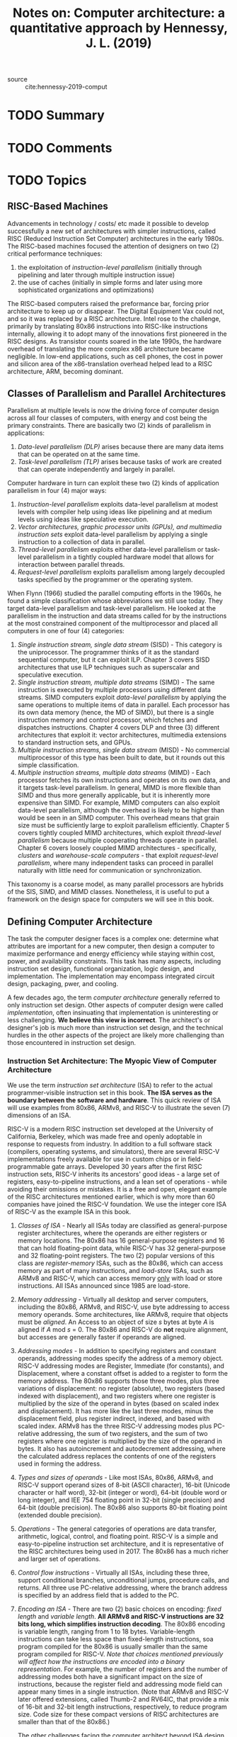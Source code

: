 #+TITLE: Notes on: Computer architecture: a quantitative approach by Hennessy, J. L. (2019)
#+Time-stamp: <2021-05-26 11:01:47 boxx>

- source :: cite:hennessy-2019-comput

* TODO Summary

* TODO Comments

* TODO Topics

** RISC-Based Machines

Advancements in technology / costs/ etc made it possible to develop successfully a new set of architectures with simpler instructions, called RISC (Reduced Instruction Set Computer) architectures in the early 1980s. The RISC-based machines focused the attention of designers on two (2) critical performance techniques:

  1. the exploitation of /instruction-level parallelism/ (initially through pipelining and later through multiple instruction issue)
  2. the use of caches (initially in simple forms and later using more sophisticated organizations and optimizations)

The RISC-based computers raised the preformance bar, forcing prior architecture to keep up or disappear. The Digital Equipment Vax could not, and so it was replaced by a RISC architecture. Intel rose to the challenge, primarily by translating 80x86 instructions into RISC-like instructions internally, allowing it to adopt many of the innovations first pioneered in the RISC designs. As transistor counts soared in the late 1990s, the hardware overhead of translating the more complex x86 architecture became negligible. In low-end applications, such as cell phones, the cost in power and silicon area of the x86-translation overhead helped lead to a RISC architecture, ARM, becoming dominant.

** Classes of Parallelism and Parallel Architectures

Parallelism at multiple levels is now the driving force of computer design across all four classes of computers, with energy and cost being the primary constraints. There are basically two (2) kinds of parallelism in applications:

  1. /Data-level parallelism (DLP)/ arises because there are many data items that can be operated on at the same time.
  2. /Task-level parallelism (TLP)/ arises because tasks of work are created that can operate independently and largely in parallel.

Computer hardware in turn can exploit these two (2) kinds of application parallelism in four (4) major ways:

  1. /Instruction-level parallelism/ exploits data-level parallelism at modest levels with compiler help using ideas like pipelining and at medium levels using ideas like speculative execution.
  2. /Vector architectures, graphic processor units (GPUs), and multimedia instruction sets/ exploit data-level parallelism by applying a single instruction to a collection of data in parallel.
  3. /Thread-level parallelism/ exploits either data-level parallelism or task-level parallelism in a tightly coupled hardware model that allows for interaction between parallel threads.
  4. /Request-level parallelism/ exploits parallelism among largely decoupled tasks specified by the programmer or the operating system.

When Flynn (1966) studied the parallel computing efforts in the 1960s, he found a simple classification whose abbreviations we still use today. They target data-level parallelism and task-level parallelism. He looked at the parallelism in the instruction and data streams called for by the instructions at the most constrained component of the multiprocessor and placed all computers in one of four (4) categories:

  1. /Single instruction stream, single data stream/ (SISD) - This category is the uniprocessor. The programmer thinks of it as the standard sequential computer, but it can exploit ILP. Chapter 3 covers SISD architectures that use ILP techniques such as superscalar and speculative execution.
  2. /Single instruction stream, multiple data streams/ (SIMD) - The same instruction is executed by multiple processors using different data streams. SIMD computers exploit /data-level parallelism/ by applying the same operations to multiple items of data in parallel. Each processor has its own data memory (hence, the MD of SIMD), but there is a single instruction memory and control processor, which fetches and dispatches instructions. Chapter 4 covers DLP and three (3) different architectures that exploit it: vector architectures, multimedia extensions to standard instruction sets, and GPUs.
  3. /Multiple instruction streams, single data stream/ (MISD) - No commercial multiprocessor of this type has been built to date, but it rounds out this simple classification.
  4. /Multiple instruction streams, multiple data streams/ (MIMD) - Each processor fetches its own instructions and operates on its own data, and it targets task-level parallelism. In general, MIMD is more flexible than SIMD and thus more generally applicable, but it is inherently more expensive than SIMD. For example, MIMD computers can also exploit data-level parallelism, although the overhead is likely to be higher than would be seen in an SIMD computer. This overhead means that grain size must be sufficiently large to exploit parallelism efficiently. Chapter 5 covers tightly coupled MIMD architectures, which exploit /thread-level parallelism/ because multiple cooperating threads operate in parallel. Chapter 6 covers loosely coupled MIMD architectures - specifically, /clusters/ and /warehouse-scale computers/ - that exploit /request-level parallelism/, where many independent tasks can proceed in parallel naturally with little need for communication or synchronization.

This taxonomy is a coarse model, as many parallel processors are hybrids of the SIS, SIMD, and MIMD classes. Nonetheless, it is useful to put a framework on the design space for computers we will see in this book.

** Defining Computer Architecture

The task the computer designer faces is a complex one: determine what attributes are important for a new computer, then design a computer to maximize performance and energy efficiency while staying within cost, power, and availability constraints. This task has many aspects, including instruction set design, functional organization, logic design, and implementation. The implementation may encompass integrated circuit design, packaging, pwer, and cooling.

A few decades ago, the term /computer architecture/ generally referred to only instruction set design. Other aspects of computer design were called /implementation/, often insinuating that implementation is uninteresting or less challenging. *We believe this view is incorrect*. The architect's or designer's job is much more than instruction set design, and the technical hurdles in the other aspects of the project are likely more challenging than those encountered in instruction set design.

*** Instruction Set Architecture: The Myopic View of Computer Architecture

We use the term /instruction set architecture/ (ISA) to refer to the actual programmer-visible instruction set in this book. *The ISA serves as the boundary between the software and hardware*. This quick review of ISA will use examples from 80x86, ARMv8, and RISC-V to illustrate the seven (7) dimensions of an ISA.

RISC-V is a modern RISC instruction set developed at the University of California, Berkeley, which was made free and openly adoptable in response to requests from industry. In addition to a full software stack (compilers, operating systems, and simulators), there are several RISC-V implementations freely available for use in custom chips or in field-programmable gate arrays. Developed 30 years after the first RISC instruction sets, RISC-V inherits its ancestors' good ideas - a large set of registers, easy-to-pipeline instructions, and a lean set of operations - while avoiding their omissions or mistakes. It is a free and open, elegant example of the RISC architectures mentioned earlier, which is why more than 60 companies have joined the RISC-V foundation. We use the integer core ISA of RISC-V as the example ISA in this book.

1. /Classes of ISA/ - Nearly all ISAs today are classified as general-purpose register architectures, where the operands are either registers or memory locations. The 80x86 has 16 general-purpose registers and 16 that can hold floating-point data, while RISC-V has 32 general-purpose and 32 floating-point registers. The two (2) popular versions of this class are /register-memory/ ISAs, such as the 80x86, which can access memory as part of many instructions, and /load-store/ ISAs, such as ARMv8 and RISC-V, which can access memory _only_ with load or store instructions. All ISAs announced since 1985 are load-store.
2. /Memory addressing/ - Virtually all desktop and server computers, including the 80x86, ARMv8, and RISC-V, use byte addressing to access memory operands. Some architectures, like ARMv8, require that objects must be /aligned/. An Access to an object of size /s/ bytes at byte /A/ is aligned if /A/ mod /s/ = 0. The 80x86 and RISC-V do *not* require alignment, but accesses are generally faster if operands are aligned.
3. /Addressing modes/ - In addition to specifying registers and constant operands, addressing modes specify the address of a memory object. RISC-V addressing modes are Register, Immediate (for constants), and Displacement, where a constant offset is added to a register to form the memory address. The 80x86 supports those three modes, plus three variations of displacement: no register (absolute), two registers (based indexed with displacement), and two registers where one register is multiplied by the size of the operand in bytes (based on scaled index and displacement). It has more like the last three modes, minus the displacement field, plus register indirect, indexed, and based with scaled index. ARMv8 has the three RISC-V addressing modes plus PC-relative addressing, the sum of two registers, and the sum of two registers where one register is multiplied by the size of the operand in bytes. It also has autoincrement and autodecrement addressing, where the calculated address replaces the contents of one of the registers used in forming the address.
4. /Types and sizes of operands/ - Like most ISAs, 80x86, ARMv8, and RISC-V support operand sizes of 8-bit (ASCII character), 16-bit (Unicode character or half word), 32-bit (integer or word), 64-bit (double word or long integer), and IEE 754 floating point in 32-bit (single precision) and 64-bit (double precision). The 80x86 also supports 80-bit floating point (extended double precision).
5. /Operations/ - The general categories of operations are data transfer, arithmetic, logical, control, and floating point. RISC-V is a simple and easy-to-pipeline instruction set architecture, and it is representative of the RISC architectures being used in 2017. The 80x86 has a much richer and larger set of operations.
6. /Control flow instructions/ - Virtually all ISAs, including these three, support conditional branches, unconditional jumps, procedure calls, and returns. All three use PC-relative addressing, where the branch address is specified by an address field that is added to the PC.
7. /Encoding an ISA/ - There are two (2) basic choices on encoding: /fixed length/ and /variable length/. *All ARMv8 and RISC-V instructions are 32 bits long, which simplifies instruction decoding*. The 80x86 encoding is variable length, ranging from 1 to 18 bytes. Variable-length instructions can take less space than fixed-length instructions, soa program compiled for the 80x86 is usually smaller than the same program compiled for RISC-V. /Note that choices mentioned previously will affect how the instructions are encoded into a binary representation/. For example, the number of registers and the number of addressing modes both have a significant impact on the size of instructions, because the register field and addressing mode field can appear many times in a single instruction. (Note that ARMv8 and RISC-V later offered extensions, called Thumb-2 and RV64IC, that provide a mix of 16-bit and 32-bit length instructions, respectively, to reduce program size. Code size for these compact versions of RISC architectures are smaller than that of the 80x86.)

   The other challenges facing the computer architect beyond ISA design are particularly acute at the present, when the difference among instruction sets are small and when there are distinct application areas. Therefore, starting with the fourth edition of this book, beyond this quick review, the bulk of the instruction set material is found in the appendices (see Appendices A and K).

*** Genuine Computer Architecture: Designing the Organization and Hardware to Meet Goals and Functional Requirements

The implementation of a computer has two (2) components: organization and hardware. The terms /organization/ includes the high-level aspects of a computer's design, such as the memory system, the memory interconnect, and the design of the internal processor or CPU (Central Processing Unit .... where arithmetic, logic, branching, and data transfer are implemented). The term /microarchitecture/ is also used instead of /organization/. For example, two (2) processors with the same instruction set architecture but different organizations are the AMD Opteron and the Intel Core i7. Both processors implement the 80x86 instruction set, but they have very different pipeline and cache organizations.

The switch to multiple processors per microprocessor led to the term /core/ also being used for processors. Instead of saying multiprocessor microprocessor, the term /multicore/ caught on. Given that virtually all chips have multiple processors, the term central processing unit, or CPU, is fading in popularity.

/Hardware/ refers to the specifics of a computer, including the detailed logic design and the packaging technology of the computer.  Often a line of computers contains computers with identical instruction set architectures and very similar organizations, but they differ in the detailed hardware implementation. For example, the Intel Core i7 and the Intel Xeon E7 are nearly identical but offer different clock rates and different memory systems, making the Xeon E7 more effective for server computers.

In this book, the word /architecture/ covers all three (3) aspects of computer design:

  1. instruction set architecture
  2. organization or microarchitecture
  3. hardware

To plan for the evolution of a computer, the designer must be aware of rapid changes in implementation technology. Five (5) implementation technologies, which change at a dramatic pace, are critical (!) to modern implementations:

  1. /Integrated circuit logic technology/ - Historically, transistor density increased by about 35% per year, quadrupling somewhat over four years. Increases in die size are less predictable and slower, ranging from 10% to 20% per year. The combined effect was a traditional growth rate in transistor count on a chip of about 40% to 55% per year, or doubling every 18-24 months. This trend is popularly known as Moore's Law. Device speed scales more slowly, as we discuss below. Shockingly (!), Moore's Law is no "moore" (!). The number of devices per chip is still increasing, but at a decelerating rate. Unlike in the Moore's Law era, we expect the doubling time to be stretched with each new technology generation.
  2.
